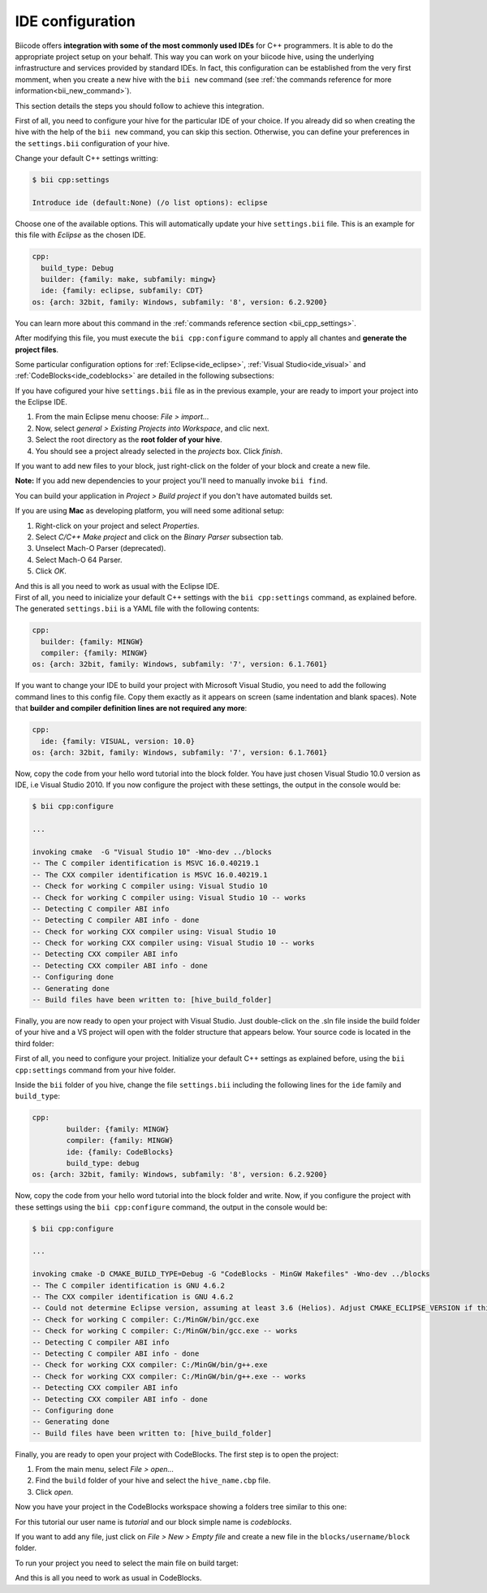 .. _ide_configuration:

IDE configuration
=================

Biicode offers **integration with some of the most commonly used IDEs** for C++ programmers. It is able to do the appropriate project setup on your behalf. This way you can work on your biicode hive, using the underlying infrastructure and services provided by standard IDEs. In fact, this configuration can be established from the very first momment, when you create a new hive with the ``bii new`` command (see :ref:`the commands reference for more information<bii_new_command>`).

This section details the steps you should follow to achieve this integration.

First of all, you need to configure your hive for the particular IDE of your choice. If you already did so when creating the hive with the help of the ``bii new`` command, you can skip this section. Otherwise, you can define your preferences in the ``settings.bii`` configuration of your hive.

Change your default C++ settings writting:

.. code-block:: bash

	$ bii cpp:settings

	Introduce ide (default:None) (/o list options): eclipse

Choose one of the available options. This will automatically update your hive ``settings.bii`` file. This is an example for this file with *Eclipse* as the chosen IDE.

.. code-block:: text

	cpp:
	  build_type: Debug
	  builder: {family: make, subfamily: mingw}
	  ide: {family: eclipse, subfamily: CDT}
	os: {arch: 32bit, family: Windows, subfamily: '8', version: 6.2.9200}

You can learn more about this command in the :ref:`commands reference section <bii_cpp_settings>`.

After modifying this file, you must execute the ``bii cpp:configure`` command to apply all chantes and **generate the project files**.

Some particular configuration options for :ref:`Eclipse<ide_eclipse>`, :ref:`Visual Studio<ide_visual>` and :ref:`CodeBlocks<ide_codeblocks>` are detailed in the following subsections:

.. container:: tabs-section

	.. _ide_eclipse:
	.. container:: tabs-item

		.. rst-class:: tabs-title
			
			Eclipse

		If you have cofigured your hive ``settings.bii`` file as in the previous example, your are ready to import your project into the Eclipse IDE.

		#. From the main Eclipse menu choose: *File > import...*
		#. Now, select *general > Existing Projects into Workspace*, and clic next.
		#. Select the root directory as the **root folder of your hive**.
		#. You should see a project already selected in the *projects* box. Click *finish*.

		If you want to add new files to your block, just right-click on the folder of your block and create a new file.

		**Note:** If you add new dependencies to your project you'll need to manually invoke ``bii find``.

		You can build your application in *Project > Build project* if you don't have automated builds set.

		If you are using **Mac** as developing platform, you will need some aditional setup:

		#. Right-click on your project and select *Properties*.
		#. Select *C/C++ Make project* and click on the *Binary Parser* subsection tab.
		#. Unselect Mach-O Parser (deprecated).
		#. Select Mach-O 64 Parser.
		#. Click *OK*.

		And this is all you need to work as usual with the Eclipse IDE.

	.. _ide_visual:
	.. container:: tabs-item

		.. rst-class:: tabs-title
			
			Microsoft Visual Studio

		First of all, you need to inicialize your default C++ settings with the ``bii cpp:settings`` command, as explained before. The generated ``settings.bii`` is a YAML file with the following contents:

		.. code-block:: text

			cpp:
			  builder: {family: MINGW}
			  compiler: {family: MINGW}
			os: {arch: 32bit, family: Windows, subfamily: '7', version: 6.1.7601}

		If you want to change your IDE to build your project with Microsoft Visual Studio, you need to add the following command lines to this config file. Copy them exactly as it appears on screen (same indentation and blank spaces). Note that **builder and compiler definition lines are not required any more**:


		.. code-block:: text

			cpp:
			  ide: {family: VISUAL, version: 10.0}
			os: {arch: 32bit, family: Windows, subfamily: '7', version: 6.1.7601}

		Now, copy the code from your hello word tutorial into the block folder. You have just chosen Visual Studio 10.0 version as IDE, i.e Visual Studio 2010. If you now configure the project with these settings, the output in the console would be:

		.. code-block:: bash

			$ bii cpp:configure

			...

			invoking cmake  -G "Visual Studio 10" -Wno-dev ../blocks
			-- The C compiler identification is MSVC 16.0.40219.1
			-- The CXX compiler identification is MSVC 16.0.40219.1
			-- Check for working C compiler using: Visual Studio 10
			-- Check for working C compiler using: Visual Studio 10 -- works
			-- Detecting C compiler ABI info
			-- Detecting C compiler ABI info - done
			-- Check for working CXX compiler using: Visual Studio 10
			-- Check for working CXX compiler using: Visual Studio 10 -- works
			-- Detecting CXX compiler ABI info
			-- Detecting CXX compiler ABI info - done
			-- Configuring done
			-- Generating done
			-- Build files have been written to: [hive_build_folder]


		Finally, you are now ready to open your project with Visual Studio. Just double-click on the .sln file inside the build folder of your hive and a VS project will open with the folder structure that appears below. Your source code is located in the third folder:

		.. image:: /_static/img/visual_studio_tree.jpg

		
	.. _ide_codeblocks:
	.. container:: tabs-item

		.. rst-class:: tabs-title

			CodeBlocks

		First of all, you need to configure your project. Initialize your default C++ settings as explained before, using the ``bii cpp:settings`` command from your hive folder.

		Inside the ``bii`` folder of you hive, change the file ``settings.bii`` including the following lines for the ``ide`` family and ``build_type``:

		.. code-block:: text

			cpp:
				builder: {family: MINGW}
				compiler: {family: MINGW}
				ide: {family: CodeBlocks}
				build_type: debug
			os: {arch: 32bit, family: Windows, subfamily: '8', version: 6.2.9200}

		Now, copy the code from your hello word tutorial into the block folder and write. Now, if you configure the project with these settings using the ``bii cpp:configure`` command, the output in the console would be:

		.. code-block:: bash

			$ bii cpp:configure

			...

			invoking cmake -D CMAKE_BUILD_TYPE=Debug -G "CodeBlocks - MinGW Makefiles" -Wno-dev ../blocks
			-- The C compiler identification is GNU 4.6.2
			-- The CXX compiler identification is GNU 4.6.2
			-- Could not determine Eclipse version, assuming at least 3.6 (Helios). Adjust CMAKE_ECLIPSE_VERSION if this is wrong.
			-- Check for working C compiler: C:/MinGW/bin/gcc.exe
			-- Check for working C compiler: C:/MinGW/bin/gcc.exe -- works
			-- Detecting C compiler ABI info
			-- Detecting C compiler ABI info - done
			-- Check for working CXX compiler: C:/MinGW/bin/g++.exe
			-- Check for working CXX compiler: C:/MinGW/bin/g++.exe -- works
			-- Detecting CXX compiler ABI info
			-- Detecting CXX compiler ABI info - done
			-- Configuring done
			-- Generating done
			-- Build files have been written to: [hive_build_folder]


		Finally, you are ready to open your project with CodeBlocks. The first step is to open the project:

		#. From the main menu, select *File > open...*
		#. Find the ``build`` folder of your hive and select the ``hive_name.cbp`` file.
		#. Click *open*.

		Now you have your project in the CodeBlocks workspace showing a folders tree similar to this one:

		.. image:: /_static/img/codeblocks_tree.png

		For this tutorial our user name is *tutorial* and our block simple name is *codeblocks*.

		If you want to add any file, just click on *File > New > Empty file* and create a new file in the ``blocks/username/block`` folder.

		To run your project you need to select the main file on build target:

		.. image:: /_static/img/codeblocks_build_target.png
		

		And this is all you need to work as usual in CodeBlocks.
